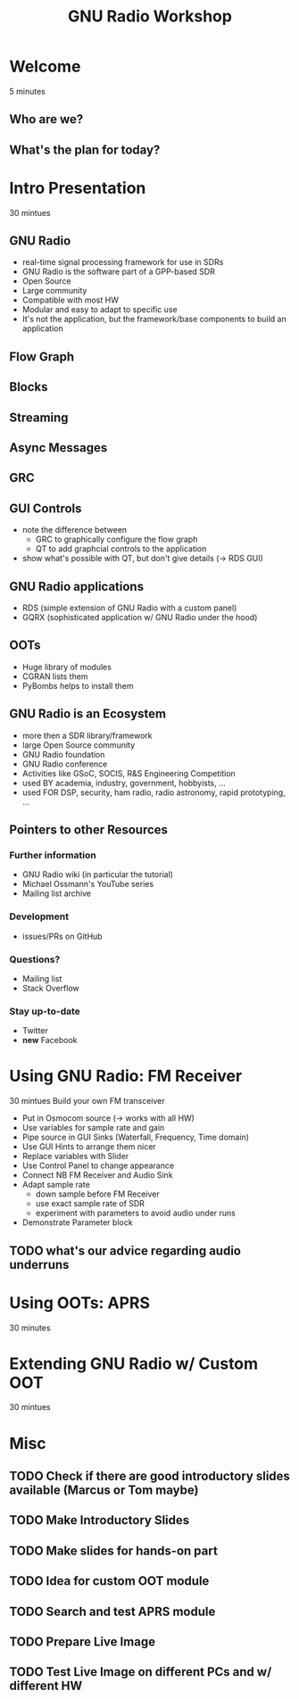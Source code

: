 #+TITLE: GNU Radio Workshop

* Welcome
  5 minutes
** Who are we?
** What's the plan for today?


* Intro Presentation
   30 mintues
** GNU Radio
   - real-time signal processing framework for use in SDRs
   - GNU Radio is the software part of a GPP-based SDR 
   - Open Source
   - Large community
   - Compatible with most HW
   - Modular and easy to adapt to specific use
   - It's not the application, but the framework/base components to
     build an application
** Flow Graph
** Blocks
** Streaming
** Async Messages
** GRC
** GUI Controls
   - note the difference between
     - GRC to graphically configure the flow graph
     - QT to add graphcial controls to the application
   - show what's possible with QT, but don't give details (-> RDS GUI)
** GNU Radio applications
   - RDS (simple extension of GNU Radio with a custom panel)
   - GQRX (sophisticated application w/ GNU Radio under the hood)
** OOTs
   - Huge library of modules
   - CGRAN lists them
   - PyBombs helps to install them
** GNU Radio is an Ecosystem
   - more then a SDR library/framework
   - large Open Source community
   - GNU Radio foundation
   - GNU Radio conference
   - Activities like GSoC, SOCIS, R&S Engineering Competition
   - used BY academia, industry, government, hobbyists, ...
   - used FOR DSP, security, ham radio, radio astronomy, rapid
     prototyping, ...
** Pointers to other Resources
*** Further information
    - GNU Radio wiki (in particular the tutorial)
    - Michael Ossmann's YouTube series
    - Mailing list archive
*** Development
    - issues/PRs on GitHub
*** Questions?
    - Mailing list
    - Stack Overflow
*** Stay up-to-date
    - Twitter
    - *new* Facebook


* Using GNU Radio: FM Receiver
   30 mintues
   Build your own FM transceiver

   - Put in Osmocom source (-> works with all HW)
   - Use variables for sample rate and gain
   - Pipe source in GUI Sinks (Waterfall, Frequency, Time domain)
   - Use GUI Hints to arrange them nicer
   - Replace variables with Slider
   - Use Control Panel to change appearance
   - Connect NB FM Receiver and Audio Sink
   - Adapt sample rate
     - down sample before FM Receiver
     - use exact sample rate of SDR
     - experiment with parameters to avoid audio under runs
   - Demonstrate Parameter block
** TODO what's our advice regarding audio underruns


* Using OOTs: APRS
   30 minutes


* Extending GNU Radio w/ Custom OOT
   30 mintues


* Misc
** TODO Check if there are good introductory slides available (Marcus or Tom maybe)
** TODO Make Introductory Slides
** TODO Make slides for hands-on part
** TODO Idea for custom OOT module
** TODO Search and test APRS module
** TODO Prepare Live Image
** TODO Test Live Image on different PCs and w/ different HW
